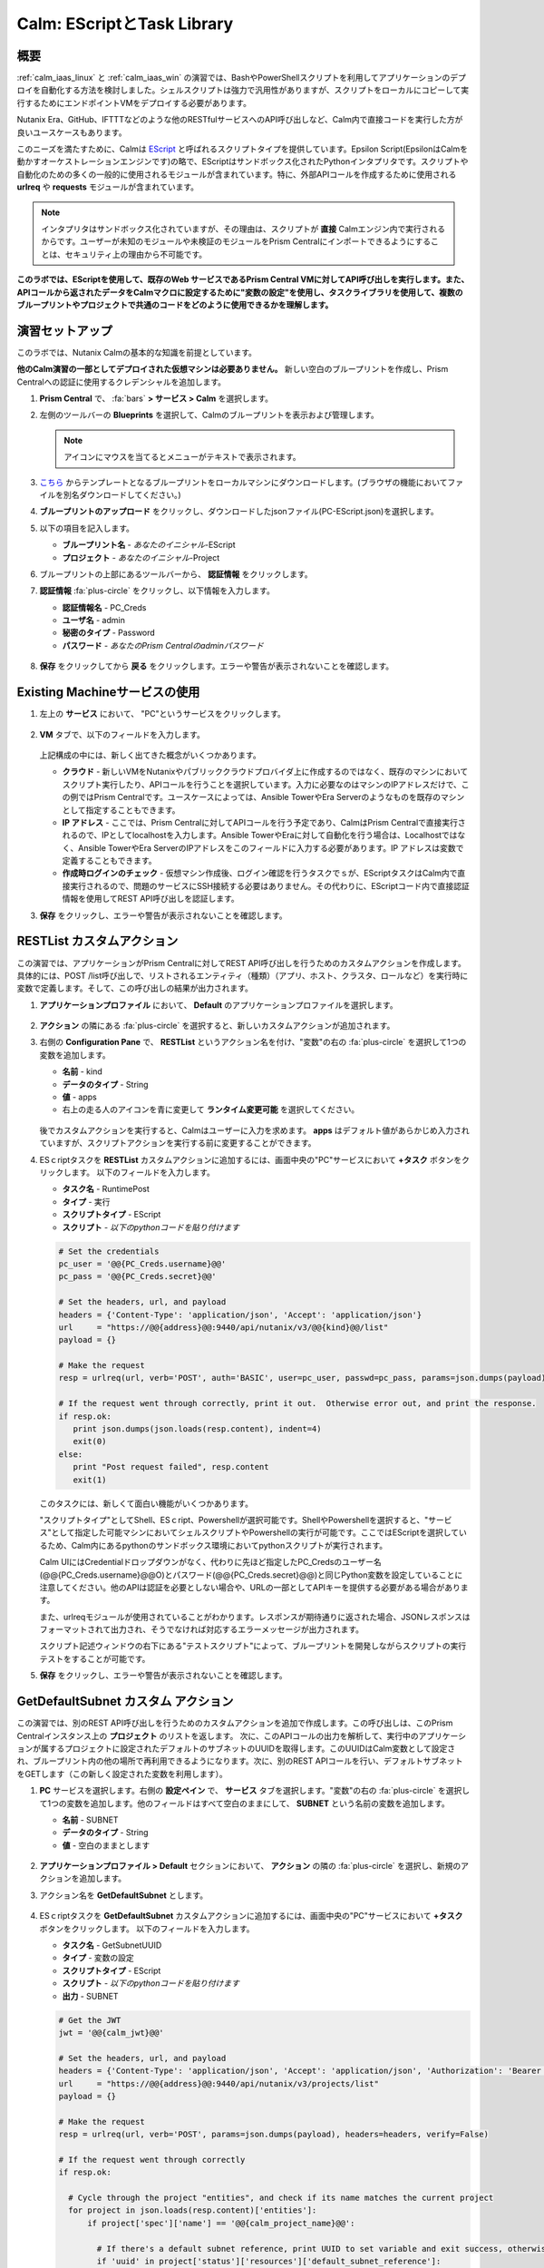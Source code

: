 .. _calm_escript:

-----------------------------------------
Calm: EScriptとTask Library
-----------------------------------------

概要
++++++++

:ref:`calm_iaas_linux` と :ref:`calm_iaas_win` の演習では、BashやPowerShellスクリプトを利用してアプリケーションのデプロイを自動化する方法を検討しました。シェルスクリプトは強力で汎用性がありますが、スクリプトをローカルにコピーして実行するためにエンドポイントVMをデプロイする必要があります。

Nutanix Era、GitHub、IFTTTなどのような他のRESTfulサービスへのAPI呼び出しなど、Calm内で直接コードを実行した方が良いユースケースもあります。

このニーズを満たすために、Calmは `EScript <https://portal.nutanix.com/#/page/docs/details?targetId=Nutanix-Calm-Admin-Operations-Guide-v250:nuc-supported-escript-modules-functions-c.html>`_ と呼ばれるスクリプトタイプを提供しています。Epsilon Script(EpsilonはCalmを動かすオーケストレーションエンジンです)の略で、EScriptはサンドボックス化されたPythonインタプリタです。スクリプトや自動化のための多くの一般的に使用されるモジュールが含まれています。特に、外部APIコールを作成するために使用される **urlreq** や **requests** モジュールが含まれています。

.. note::

  インタプリタはサンドボックス化されていますが、その理由は、スクリプトが **直接** Calmエンジン内で実行されるからです。ユーザーが未知のモジュールや未検証のモジュールをPrism Centralにインポートできるようにすることは、セキュリティ上の理由から不可能です。

**このラボでは、EScriptを使用して、既存のWeb サービスであるPrism Central VMに対してAPI呼び出しを実行します。また、APIコールから返されたデータをCalmマクロに設定するために"変数の設定"を使用し、タスクライブラリを使用して、複数のブループリントやプロジェクトで共通のコードをどのように使用できるかを理解します。**

演習セットアップ
+++++++++

このラボでは、Nutanix Calmの基本的な知識を前提としています。

**他のCalm演習の一部としてデプロイされた仮想マシンは必要ありません。** 新しい空白のブループリントを作成し、Prism Centralへの認証に使用するクレデンシャルを追加します。

#. **Prism Central** で、 :fa:`bars` **> サービス > Calm** を選択します。

#. 左側のツールバーの **Blueprints** を選択して、Calmのブループリントを表示および管理します。

   .. note::

     アイコンにマウスを当てるとメニューがテキストで表示されます。

#. `こちら <https://github.com/shocnt/CalmIaaS_Bootcamp/raw/master/calm_escript/PC-EScript.json>`_ からテンプレートとなるブループリントをローカルマシンにダウンロードします。(ブラウザの機能においてファイルを別名ダウンロードしてください。)

#. **ブループリントのアップロード** をクリックし、ダウンロードしたjsonファイル(PC-EScript.json)を選択します。

#. 以下の項目を記入します。

   - **ブループリント名** - *あなたのイニシャル*-EScript
   - **プロジェクト** - *あなたのイニシャル*-Project

#. ブループリントの上部にあるツールバーから、 **認証情報** をクリックします。

#. **認証情報** :fa:`plus-circle` をクリックし、以下情報を入力します。

   - **認証情報名** - PC_Creds
   - **ユーザ名** - admin
   - **秘密のタイプ** - Password
   - **パスワード** - *あなたのPrism Centralのadminパスワード*

   .. figure:: images/credentials.png

#. **保存** をクリックしてから **戻る** をクリックします。エラーや警告が表示されないことを確認します。

   .. figure:: images/app_error.png

Existing Machineサービスの使用
+++++++++++++++++++++++++++++++

#. 左上の **サービス** において、 "PC"というサービスをクリックします。

   .. figure:: images/app_service.png

#. **VM** タブで、以下のフィールドを入力します。

   +------------------------------+------------------+
   | **サービス名**                  | PC               |
   +------------------------------+------------------+
   | **名前**            　　 　    | PrismCentral     |
   +------------------------------+------------------+
   | **クラウド**                    | 既存のマシン        |
   +------------------------------+------------------+
   | **オペレーティングシステム**       | Linux            |
   +------------------------------+------------------+
   | **IP アドレス**                 | localhost        |
   +------------------------------+------------------+
   | **作成時ログインのチェック**       | **チェックしない**   |
   +------------------------------+------------------+

   .. figure:: images/app_vm.png

   上記構成の中には、新しく出てきた概念がいくつかあります。

   - **クラウド** - 新しいVMをNutanixやパブリッククラウドプロバイダ上に作成するのではなく、既存のマシンにおいてスクリプト実行したり、APIコールを行うことを選択しています。入力に必要なのはマシンのIPアドレスだけで、この例ではPrism Centralです。ユースケースによっては、Ansible TowerやEra Serverのようなものを既存のマシンとして指定することもできます。

   - **IP アドレス** - ここでは、Prism Centralに対してAPIコールを行う予定であり、CalmはPrism Centralで直接実行されるので、IPとしてlocalhostを入力します。Ansible TowerやEraに対して自動化を行う場合は、Localhostではなく、Ansible TowerやEra ServerのIPアドレスをこのフィールドに入力する必要があります。IP アドレスは変数で定義することもできます。

   - **作成時ログインのチェック** - 仮想マシン作成後、ログイン確認を行うタスクでｓが、EScriptタスクはCalm内で直接実行されるので、問題のサービスにSSH接続する必要はありません。その代わりに、EScriptコード内で直接認証情報を使用してREST API呼び出しを認証します。

#. **保存** をクリックし、エラーや警告が表示されないことを確認します。

RESTList カスタムアクション
++++++++++++++++++++++

この演習では、アプリケーションがPrism Centralに対してREST API呼び出しを行うためのカスタムアクションを作成します。具体的には、POST /list呼び出しで、リストされるエンティティ（種類）（アプリ、ホスト、クラスタ、ロールなど）を実行時に変数で定義します。そして、この呼び出しの結果が出力されます。

#. **アプリケーションプロファイル** において、 **Default** のアプリケーションプロファイルを選択します。

   .. figure:: images/addaction.png

#. **アクション** の隣にある :fa:`plus-circle` を選択すると、新しいカスタムアクションが追加されます。

#. 右側の **Configuration Pane** で、 **RESTList** というアクション名を付け、"変数"の右の :fa:`plus-circle` を選択して1つの変数を追加します。

   - **名前** - kind
   - **データのタイプ** - String
   - **値** - apps
   - 右上の走る人のアイコンを青に変更して **ランタイム変更可能** を選択してください。

   .. figure:: images/calm3/restlist.png

   後でカスタムアクションを実行すると、Calmはユーザーに入力を求めます。 **apps** はデフォルト値があらかじめ入力されていますが、スクリプトアクションを実行する前に変更することができます。

#. ESｃriptタスクを **RESTList** カスタムアクションに追加するには、画面中央の"PC"サービスにおいて **+タスク** ボタンをクリックします。 以下のフィールドを入力します。

   - **タスク名** - RuntimePost
   - **タイプ** - 実行
   - **スクリプトタイプ** - EScript
   - **スクリプト** - *以下のpythonコードを貼り付けます*

   .. code-block:: python

     # Set the credentials
     pc_user = '@@{PC_Creds.username}@@'
     pc_pass = '@@{PC_Creds.secret}@@'

     # Set the headers, url, and payload
     headers = {'Content-Type': 'application/json', 'Accept': 'application/json'}
     url     = "https://@@{address}@@:9440/api/nutanix/v3/@@{kind}@@/list"
     payload = {}

     # Make the request
     resp = urlreq(url, verb='POST', auth='BASIC', user=pc_user, passwd=pc_pass, params=json.dumps(payload), headers=headers)

     # If the request went through correctly, print it out.  Otherwise error out, and print the response.
     if resp.ok:
        print json.dumps(json.loads(resp.content), indent=4)
        exit(0)
     else:
        print "Post request failed", resp.content
        exit(1)

   .. figure:: images/calm3/runtime_post.png

   このタスクには、新しくて面白い機能がいくつかあります。

   "スクリプトタイプ"としてShell、ESｃript、Powershellが選択可能です。ShellやPowershellを選択すると、"サービス"として指定した可能マシンにおいてシェルスクリプトやPowershellの実行が可能です。ここではEScriptを選択しているため、Calm内にあるpythonのサンドボックス環境においてpythonスクリプトが実行されます。
   
   Calm UIにはCredentialドロップダウンがなく、代わりに先ほど指定したPC_Credsのユーザー名(@@{PC_Creds.username}@@O)とパスワード(@@{PC_Creds.secret}@@)と同じPython変数を設定していることに注意してください。他のAPIは認証を必要としない場合や、URLの一部としてAPIキーを提供する必要がある場合があります。

   また、urlreqモジュールが使用されていることがわかります。レスポンスが期待通りに返された場合、JSONレスポンスはフォーマットされて出力され、そうでなければ対応するエラーメッセージが出力されます。

   スクリプト記述ウィンドウの右下にある"テストスクリプト"によって、ブループリントを開発しながらスクリプトの実行テストをすることが可能です。

#. **保存** をクリックし、エラーや警告が表示されないことを確認します。

GetDefaultSubnet カスタム アクション
++++++++++++++++++++++++++++++
 
この演習では、別のREST API呼び出しを行うためのカスタムアクションを追加で作成します。この呼び出しは、このPrism Centralインスタンス上の **プロジェクト** のリストを返します。 次に、このAPIコールの出力を解析して、実行中のアプリケーションが属するプロジェクトに設定されたデフォルトのサブネットのUUIDを取得します。このUUIDはCalm変数として設定され、ブループリント内の他の場所で再利用できるようになります。次に、別のREST APIコールを行い、デフォルトサブネットをGETします（この新しく設定された変数を利用します）。
 
#. **PC** サービスを選択します。右側の **設定ペイン** で、 **サービス** タブを選択します。"変数"の右の :fa:`plus-circle` を選択して1つの変数を追加します。他のフィールドはすべて空白のままにして、 **SUBNET** という名前の変数を追加します。
 
   - **名前** - SUBNET
   - **データのタイプ** - String
   - **値** - 空白のままとします
 
   .. figure:: images/calm3/subnet_variable.png
 
#. **アプリケーションプロファイル > Default** セクションにおいて、 **アクション** の隣の :fa:`plus-circle` を選択し、新規のアクションを追加します。
 
#. アクション名を **GetDefaultSubnet** とします。
 
   .. figure:: images/calm3/get_default_subnet.png
 
#. ESｃriptタスクを **GetDefaultSubnet** カスタムアクションに追加するには、画面中央の"PC"サービスにおいて **+タスク** ボタンをクリックします。 以下のフィールドを入力します。
 
   - **タスク名** - GetSubnetUUID
   - **タイプ** - 変数の設定
   - **スクリプトタイプ** - EScript
   - **スクリプト** - *以下のpythonコードを貼り付けます*
   - **出力** - SUBNET
 
   .. code-block:: python
 
     # Get the JWT
     jwt = '@@{calm_jwt}@@'
 
     # Set the headers, url, and payload
     headers = {'Content-Type': 'application/json', 'Accept': 'application/json', 'Authorization': 'Bearer {}'.format(jwt)}
     url     = "https://@@{address}@@:9440/api/nutanix/v3/projects/list"
     payload = {}
 
     # Make the request
     resp = urlreq(url, verb='POST', params=json.dumps(payload), headers=headers, verify=False)
 
     # If the request went through correctly
     if resp.ok:
 
       # Cycle through the project "entities", and check if its name matches the current project
       for project in json.loads(resp.content)['entities']:
           if project['spec']['name'] == '@@{calm_project_name}@@':
  
             # If there's a default subnet reference, print UUID to set variable and exit success, otherwise error out
             if 'uuid' in project['status']['resources']['default_subnet_reference']:
               print "SUBNET={0}".format(project['status']['resources']['default_subnet_reference']['uuid'])
               exit (0)
             else:
               print "The '@@{calm_project_name}@@' project does not have a default subnet set."
               exit(1)
  
       # If we've reached this point in the code, none of our projects matched the calm_project_name macro
       print "The '@@{calm_project_name}@@' project does not match any of our /projects/list api call."
       print json.dumps(json.loads(resp.content), indent=4)
       exit(0)
 
     # In case the request returns an error
     else:
       print "Post clusters/list request failed", resp.content
       exit(1)
 
         .. figure:: images/calm3/get_subnet_uuid.png
 
   **RESTList** タスクと **GetDefaultSubnet** タスクの間には、2つの重要な違いがあります。
   
   最初の違いは **変数の設定** タスクタイプの使用です。 **print "SUBNET={0}"** 行に注意してください。Calmは **変数=値** という形式で出力を解析し、その値に等しい変数を設定します。 この例では、 **SUBNET** という変数が、初期APIコールレスポンスの "default_subnet_reference"フィールドのUUIDと等しいことを出力しています。スクリプト本体の下にある、 **出力** フィールドに、変数を適切に設定するために Calmの変数名を正しく貼り付ける必要があります。この変数は、グローバル変数もしくは、 **PC** サービスのローカル変数として、Calmのブループリントにてすでに定義されている必要があります。
 
   2つ目の違いは、 **PC_Cred** クレデンシャルを使用して、Prism Centralに対するAPIコールを認証していないことです。代わりに、組み込みの **calm_jwt** マクロによって提供される _`JSON Web Token <https://en.wikipedia.org/wiki/JSON_Web_Token>`_ を使用しています。
 
#. **+タスク** ボタンを再度クリックして、 **GetDefaultSubnet** カスタムアクションに2つ目のタスクを追加します。 以下のフィールドを入力します。
 
   - **タスク名** - GetSubnetInfo
   - **タイプ** - 実行
   - **スクリプトタイプ** - EScript
   - **スクリプト** - *以下のpythonコードを貼り付けます*
 
   .. code-block:: python
 
     # Get the JWT
     jwt = '@@{calm_jwt}@@'
     
     # Set the headers, url, and payload
     headers = {'Content-Type': 'application/json', 'Accept': 'application/json', 'Authorization': 'Bearer {}'.format(jwt)}
     url     = "https://@@{address}@@:9440/api/nutanix/v3/subnets/@@{SUBNET}@@"
     payload = {}
     
     # Make the request
     resp = urlreq(url, verb='GET', params=json.dumps(payload), headers=headers, verify=False)
     
     # If the request went through correctly, print it out.  Otherwise error out, and print the response.
     if resp.ok:
       print json.dumps(json.loads(resp.content), indent=4)
       exit(0)
     else:
       print "Get request failed", resp.content
       exit(1)
 
   このタスクでは、GET APIコールと前のタスクで返された **SUBNET** UUID変数を使用して、デフォルトのサブネットの詳細を動的に返します。 
 
   .. figure:: images/calm3/get_subnet_info.png
 
#. **保存** をクリックし、エラーや警告が表示されないことを確認します。

カスタムアクションの実行
++++++++++++++++++++++++++

#. ブループリントを起動します。画面右上の"起動"をクリックします。以下情報を入力し、"作成"をクリックします。この場合、新たに仮想マシンが起動されないので、作成タスクはすぐに完了するはずです。

   - **アプリケーションの名前** - Initials-RestCalls

#. アプリケーションが **実行中** の状態になったら、 **管理** タブを選択します。

   .. figure:: images/calm3/app_create.png

#. 次に、 **RESTList** アクションの :fa:`play` アイコンをクリックして、 **RESTList** アクションを実行します。新しいウィンドウが表示され、 **kind** 変数とデフォルトの **apps** 値が表示されます。 **実行** をクリックします。

   .. figure:: images/apps_run.png

#. 右側のペインの出力で、 **RuntimePost** タスクを最大化し、API出力を表示します。 :fa:`eye` アイコンをクリックすることで、出力ペインを切り替えることができます。出力/スクリプトウィンドウを最大化すると、確認しやすくなります。予想通り、スクリプトは、Calmで起動した各アプリケーションや仮想マシンの情報を記述した配列を持つJSONボディを返します。

   .. figure:: images/calm3/apps_run2.png

#. **RESTList** アクションを再度実行し、値を **images** 、 **clusters** 、 **hosts** 、 **vms** などの別の _`Prism Central APIエンティティ<https://developer.nutanix.com/reference/prism_central/v3/>`_ に変更します。それぞれの情報が取得出来ていることを確認します。

#. 最後に、 **GetDefaultSubnet** アクションを実行します。 **GetSubnetUUID** タスクと **GetSubnetInfo** タスクの両方を展開し、各タスクの出力を確認します。デフォルトのサブネットの名前とVLAN IDは何ですか？

   .. figure:: images/GetDefaultSubnet.png

   .. figure:: images/GetDefaultSubnet2.png

タスクライブラリへの公開
++++++++++++++++++++++++++++++

共通APIコール、共通サービス向けのパッケージインストール、ドメイン結合などのタスクは、複数のブループリントに幅広く適用できます。これらのタスクは、サードパーティのツールを利用したり、手動でスクリプトをコピーして貼り付けたりすることなく、Calmのコード再利用のための中央リポジトリであるタスクライブラリに公開することで使用することができます。

#. ブループリントエディタで **あなたのイニシャル-EScript** ブループリントを開きます。

#. **アプリケーションプロファイル** で、 **RESTList** アクションを選択します。

#. 画面中央の"PC"サービスにおいて、 **RuntimePost** タスクを選択します。

#. 画面右側の設定ペインにおいて、 **ライブラリに公開** をクリックします。

#. **タスクを公開** ウィンドウで、以下の変更を行います。

   - **名前** - *Initials* Prism Central Runtime List
   - **address** - **Prism_Central_IP** に変更

   .. figure:: images/publish_task.png

#. **適用** をクリックして、元の **address** マクロがスクリプトウィンドウの **Prism_Central_IP** に置き換えられていることに注意してください。マクロ名を置き換えることで、タスクの移植性を高めるために、より一般的にすることができます。

#. **公開** をクリックします。

#. サイドバーの **Library** を開きます。公開されているタスクを選択します。デフォルトでは、そのタスクは元々公開されていたプロジェクトで利用できますが、タスクを共有するプロジェクトを追加で指定することもできます。

   .. figure:: images/calm3/library_items.png

#. `NutanixのGithub <https://github.com/nutanix/blueprints/tree/master/library/task-library>`_ では、再利用可能な200以上のタスクがありますので、確認してみて下さい。

------

終わりに
+++++++++

**Nutanix Calm** について知っておくべき重要なことは何ですか？

- タスクライブラリは、一般的に使用される操作を一度登録し、何度も再利用することを可能にします。Nutanixが提供する一般的なタスクからサービスオブジェクト全体に至るまで、より多くのオブジェクトがタスクライブラリに統合されていきます。

- 今回ご紹介したEScriptの他にも、HTTPタスクがあり、EScriptによるAPIコール送信をより簡単に実装することができます。

- Nutanix Calmは、BashやPowershellスクリプトを使用できることに加えて、サンドボックス化されたPythonインタプリタであるEScriptを使用して、アプリケーションのライフサイクル管理を提供することができます。

- EScriptタスクは、リモートマシン上で実行されるのではなく、Calmエンジン内で直接実行されます。

- Shell、Powershell、および EScriptタスクはすべて、スクリプト出力に基づいて変数を設定するために利用できます。その変数は、ブループリントの他の部分で使用することができます。

- タスクライブラリでは、一般的に使用されるタスクを中央のリポジトリに公開することができ、プロジェクトやブループリント間でスクリプトを共有することができます。

.. |proj-icon| image:: ../images/projects_icon.png
.. |mktmgr-icon| image:: ../images/marketplacemanager_icon.png
.. |mkt-icon| image:: ../images/marketplace_icon.png
.. |bp-icon| image:: ../images/blueprints_icon.png
.. |blueprints| image:: images/blueprints.png
.. |applications| image:: images/blueprints.png
.. |eye| images:: images/calm3/eye.png
